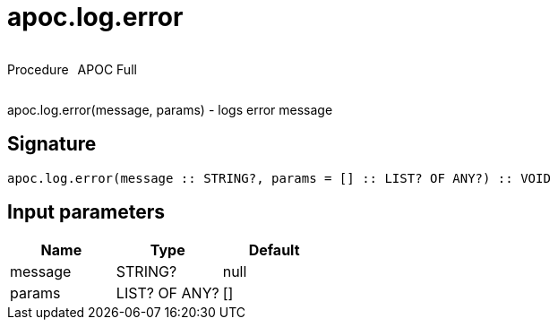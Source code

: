 ////
This file is generated by DocsTest, so don't change it!
////

= apoc.log.error
:description: This section contains reference documentation for the apoc.log.error procedure.



++++
<div style='display:flex'>
<div class='paragraph type procedure'><p>Procedure</p></div>
<div class='paragraph release full' style='margin-left:10px;'><p>APOC Full</p></div>
</div>
++++

apoc.log.error(message, params) - logs error message

== Signature

[source]
----
apoc.log.error(message :: STRING?, params = [] :: LIST? OF ANY?) :: VOID
----

== Input parameters
[.procedures, opts=header]
|===
| Name | Type | Default 
|message|STRING?|null
|params|LIST? OF ANY?|[]
|===

